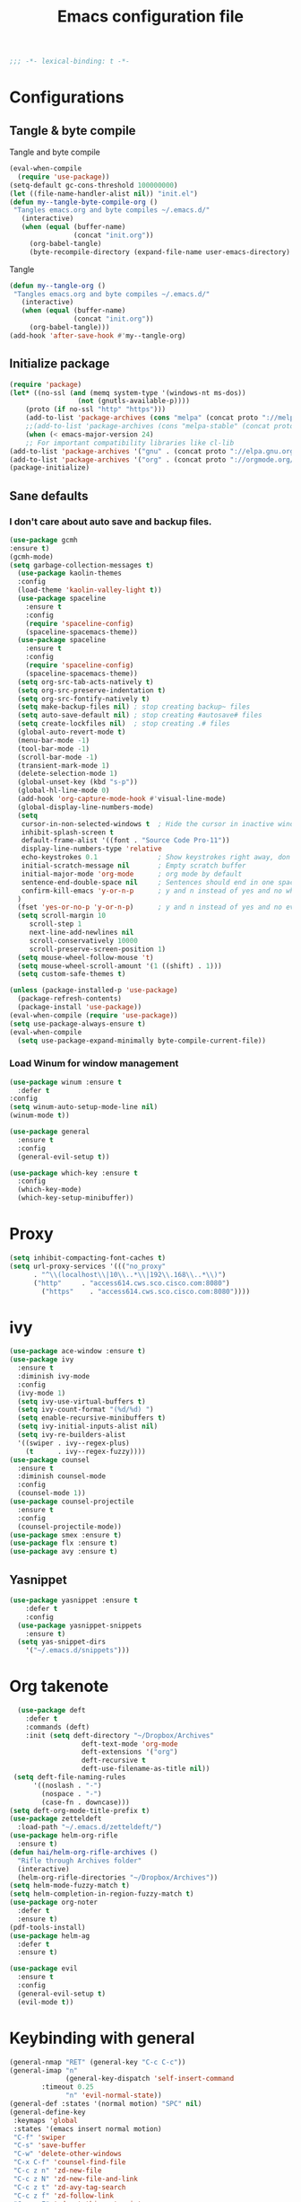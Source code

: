 #+TITLE: Emacs configuration file
#+BABEL: :cache yes
#+PROPERTY: header-args :tangle ~/.emacs.d/init.el
#+BEGIN_SRC emacs-lisp
;;; -*- lexical-binding: t -*-
#+END_SRC
* Configurations
** Tangle & byte compile
Tangle and byte compile
#+BEGIN_SRC emacs-lisp :tangle yes
(eval-when-compile
  (require 'use-package))
(setq-default gc-cons-threshold 100000000)
(let ((file-name-handler-alist nil)) "init.el")
(defun my--tangle-byte-compile-org ()
 "Tangles emacs.org and byte compiles ~/.emacs.d/"
   (interactive)
   (when (equal (buffer-name)
                (concat "init.org"))
     (org-babel-tangle)
     (byte-recompile-directory (expand-file-name user-emacs-directory) 0)))
#+END_SRC
Tangle
#+BEGIN_SRC emacs-lisp 
(defun my--tangle-org ()
 "Tangles emacs.org and byte compiles ~/.emacs.d/"
   (interactive)
   (when (equal (buffer-name)
                (concat "init.org"))
     (org-babel-tangle)))
(add-hook 'after-save-hook #'my--tangle-org)
#+END_SRC
** Initialize package 
#+BEGIN_SRC emacs-lisp
(require 'package)
(let* ((no-ssl (and (memq system-type '(windows-nt ms-dos))
                 (not (gnutls-available-p))))
    (proto (if no-ssl "http" "https")))
    (add-to-list 'package-archives (cons "melpa" (concat proto "://melpa.org/packages/")) t)
    ;;(add-to-list 'package-archives (cons "melpa-stable" (concat proto "://stable.melpa.org/packages/")) t)
    (when (< emacs-major-version 24)
    ;; For important compatibility libraries like cl-lib
(add-to-list 'package-archives '("gnu" . (concat proto "://elpa.gnu.org/packages/")))
(add-to-list 'package-archives '("org" . (concat proto "://orgmode.org/elpa/")))))
(package-initialize)
#+END_SRC
** Sane defaults
*** I don't care about auto save and backup files.
#+BEGIN_SRC emacs-lisp
(use-package gcmh
:ensure t)
(gcmh-mode)
(setq garbage-collection-messages t)
  (use-package kaolin-themes
  :config
  (load-theme 'kaolin-valley-light t))
  (use-package spaceline
    :ensure t
    :config
    (require 'spaceline-config)
    (spaceline-spacemacs-theme))  
  (use-package spaceline
    :ensure t
    :config
    (require 'spaceline-config)
    (spaceline-spacemacs-theme))
  (setq org-src-tab-acts-natively t)
  (setq org-src-preserve-indentation t)
  (setq org-src-fontify-natively t)
  (setq make-backup-files nil) ; stop creating backup~ files
  (setq auto-save-default nil) ; stop creating #autosave# files
  (setq create-lockfiles nil)  ; stop creating .# files
  (global-auto-revert-mode t)
  (menu-bar-mode -1)
  (tool-bar-mode -1)
  (scroll-bar-mode -1)
  (transient-mark-mode 1)
  (delete-selection-mode 1)
  (global-unset-key (kbd "s-p"))
  (global-hl-line-mode 0)
  (add-hook 'org-capture-mode-hook #'visual-line-mode)
  (global-display-line-numbers-mode)
  (setq
   cursor-in-non-selected-windows t  ; Hide the cursor in inactive windows
   inhibit-splash-screen t
   default-frame-alist '((font . "Source Code Pro-11"))
   display-line-numbers-type 'relative
   echo-keystrokes 0.1               ; Show keystrokes right away, don't show the message in the scratch buffe
   initial-scratch-message nil       ; Empty scratch buffer
   initial-major-mode 'org-mode      ; org mode by default
   sentence-end-double-space nil     ; Sentences should end in one space, come on!
   confirm-kill-emacs 'y-or-n-p      ; y and n instead of yes and no when quitting
  )
  (fset 'yes-or-no-p 'y-or-n-p)      ; y and n instead of yes and no everywhere else
  (setq scroll-margin 10
     scroll-step 1
     next-line-add-newlines nil
     scroll-conservatively 10000
     scroll-preserve-screen-position 1)
  (setq mouse-wheel-follow-mouse 't)
  (setq mouse-wheel-scroll-amount '(1 ((shift) . 1)))
  (setq custom-safe-themes t)
#+END_SRC
#+BEGIN_SRC emacs-lisp
(unless (package-installed-p 'use-package)
  (package-refresh-contents)
  (package-install 'use-package))
(eval-when-compile (require 'use-package))
(setq use-package-always-ensure t)
(eval-when-compile
  (setq use-package-expand-minimally byte-compile-current-file))
#+END_SRC

*** Load Winum for window management
#+BEGIN_SRC emacs-lisp
(use-package winum :ensure t
  :defer t
:config
(setq winum-auto-setup-mode-line nil)
(winum-mode t))
#+END_SRC
#+BEGIN_SRC emacs-lisp
  (use-package general
    :ensure t
    :config
    (general-evil-setup t))
#+END_SRC
#+BEGIN_SRC emacs-lisp
  (use-package which-key :ensure t
    :config
    (which-key-mode)
    (which-key-setup-minibuffer))
#+END_SRC
* Proxy
#+BEGIN_SRC emacs-lisp
(setq inhibit-compacting-font-caches t)
(setq url-proxy-services '((("no_proxy"
      . "^\\(localhost\\|10\\..*\\|192\\.168\\..*\\)")
	  ("http"     . "access614.cws.sco.cisco.com:8080")
        ("https"    . "access614.cws.sco.cisco.com:8080"))))
#+END_SRC
* ivy
#+BEGIN_SRC emacs-lisp
  (use-package ace-window :ensure t)
  (use-package ivy
    :ensure t
    :diminish ivy-mode
    :config
    (ivy-mode 1)
    (setq ivy-use-virtual-buffers t)
    (setq ivy-count-format "(%d/%d) ")
    (setq enable-recursive-minibuffers t)
    (setq ivy-initial-inputs-alist nil)
    (setq ivy-re-builders-alist
	'((swiper . ivy--regex-plus)
	  (t      . ivy--regex-fuzzy))))
  (use-package counsel
    :ensure t
    :diminish counsel-mode
    :config
    (counsel-mode 1))
  (use-package counsel-projectile
    :ensure t
    :config
    (counsel-projectile-mode))
  (use-package smex :ensure t)
  (use-package flx :ensure t)
  (use-package avy :ensure t)
#+END_SRC
** Yasnippet
#+BEGIN_SRC emacs-lisp :tangle yes
  (use-package yasnippet :ensure t
      :defer t
      :config
    (use-package yasnippet-snippets
      :ensure t)
    (setq yas-snippet-dirs
      '("~/.emacs.d/snippets")))
#+END_SRC
* Org takenote
#+BEGIN_SRC emacs-lisp
    (use-package deft
      :defer t
      :commands (deft)
      :init (setq deft-directory "~/Dropbox/Archives"
                    deft-text-mode 'org-mode
                    deft-extensions '("org")
                    deft-recursive t
                    deft-use-filename-as-title nil))
   (setq deft-file-naming-rules
        '((noslash . "-")
          (nospace . "-")
          (case-fn . downcase)))
  (setq deft-org-mode-title-prefix t)
  (use-package zetteldeft
    :load-path "~/.emacs.d/zetteldeft/")
  (use-package helm-org-rifle
    :ensure t)
  (defun hai/helm-org-rifle-archives ()
    "Rifle through Archives folder"
    (interactive)
    (helm-org-rifle-directories "~/Dropbox/Archives"))
  (setq helm-mode-fuzzy-match t)
  (setq helm-completion-in-region-fuzzy-match t)
  (use-package org-noter
	:defer t
    :ensure t)
  (pdf-tools-install)
  (use-package helm-ag
	:defer t
    :ensure t)
#+END_SRC
#+begin_src emacs-lisp
(use-package evil
  :ensure t
  :config
  (general-evil-setup t)
  (evil-mode t))
#+end_src
* Keybinding with general
#+BEGIN_SRC emacs-lisp
(general-nmap "RET" (general-key "C-c C-c"))
(general-imap "n"
              (general-key-dispatch 'self-insert-command
		:timeout 0.25
              "n" 'evil-normal-state))
(general-def :states '(normal motion) "SPC" nil)
(general-define-key
 :keymaps 'global
 :states '(emacs insert normal motion)
 "C-f" 'swiper
 "C-s" 'save-buffer
 "C-w" 'delete-other-windows
 "C-x C-f" 'counsel-find-file
 "C-c z n" 'zd-new-file
 "C-c z N" 'zd-new-file-and-link
 "C-c z t" 'zd-avy-tag-search
 "C-c z f" 'zd-follow-link
 "C-c z F" 'zd-get-thing-at-point
 "C-c z r" 'zd-file-rename)
(general-define-key
 :keymaps 'global
 :states '(normal motion visual)
 :prefix "SPC"
 ""    nil
 "SPC" 'counsel-M-x
 "d"   'counsel-bookmark
 "1"   'winum-select-window-1
 "2"   'winum-select-window-2
 "3"   'winum-select-window-3
 "4"   'winum-select-window-4
 "5"   'winum-select-window-5
 "6"   'winum-select-window-6
 "7"   'winum-select-window-7
 "8"   'winum-select-window-8
 "y"   'counsel-yank-pop
 "p"   'projectile-command-map
 "d"   'deadgrep
 "m"   'magit-status
 "TAB" '(switch-to-next-buffer :which-key "prev buffer")
 "f"   '(:ignore t :which-key "files")
 "ff"  'counsel-find-file
 "fr"  'counsel-recentf
 "a"   '(:ignore t :which-key "Applications")
 "ad"  '(:ignore t :which-key "zetteldeft")
 "add" 'deft
 "adf" 'counsel-find-file
 "adn" 'zd-new-file
 "adN" 'zd-new-file-and-link
 "adt" 'zd-avy-tag-search
 "adf" 'zd-follow-link
 "adF" 'zd-get-thing-at-point
 "adr" 'zd-file-rename
 "ao"  '(:ignore t :which-key "Org mode")
 "aon" '(org-add-note :wk "Create Note")
 "aoc" '(counsel-org-capture :which-key "Capture")
 "aoa" 'air-pop-to-org-agenda
 "w"   '(hydra-frame-window/body :wk "Windows")
 ;; Buffer
 "b"   '(:ignore t :which-key "Buffer")
 "bb"  '(ivy-switch-buffer :which-key "Change buffer")  ; change buffer, chose using ivy
 "bs"  '(save-buffer :which-key "Save buffer")
 "bS"  '(save-some-buffers :which-key "save all buffer")
 "be"  '(eval-buffer :wk "evaluate buffer")
 "q"   '(:ignore t :which-key "quick open file")
 "qi"  '((lambda() (interactive)(find-file "~/.emacs.d/init.el")) :which-key "init")
 "qo"  '((lambda() (interactive)(find-file "~/.emacs.d/init.org")) :which-key "init")
)
#+END_SRC

#+RESULTS:

* Uncategorized
** Deadgrep
#+BEGIN_SRC emacs-lisp
  (use-package deadgrep
    :ensure t
    :defer t)
#+END_SRC
** Magit
#+BEGIN_SRC emacs-lisp
  (use-package magit
    :ensure t
    :defer t)
#+END_SRC
** Smartparents
#+BEGIN_SRC emacs-lisp
  (use-package smartparens
    :ensure t
	:defer t
    :config
    (add-hook 'lisp-mode-hook #'smartparens-mode)
    (add-hook 'python-mode-hook #'smartparens-mode)
    (add-hook 'org-mode-hook #'smartparens-mode))
  (defmacro def-pairs (pairs)
    "Define functions for pairing. PAIRS is an alist of (NAME . STRING)
  conses, where NAME is the function name that will be created and
  STRING is a single-character string that marks the opening character.

    (def-pairs ((paren . \"(\")
		(bracket . \"[\"))

  defines the functions WRAP-WITH-PAREN and WRAP-WITH-BRACKET,
  respectively."
    `(progn
       ,@(loop for (key . val) in pairs
	       collect
	       `(defun ,(read (concat
			       "wrap-with-"
			       (prin1-to-string key)
			       "s"))
		    (&optional arg)
		  (interactive "p")
		  (sp-wrap-with-pair ,val)))))

  (def-pairs ((paren . "(")
	      (bracket . "[")
	      (brace . "{")
	      (single-quote . "'")
	      (double-quote . "\"")
	      (back-quote . "`")))
(general-define-key
 :keymap 'smartparens-mode-map
 "C-c ("   'wrap-with-parens
 "C-c ["   'wrap-with-brackets
 "C-c {"   'wrap-with-braces
 "C-c '"   'wrap-with-single-quotes
 "C-c \""  'wrap-with-double-quotes
 "C-c _"   'wrap-with-underscores
 "C-c `"   'wrap-with-back-quotes)
#+END_SRC
** Diminish
#+BEGIN_SRC emacs-lisp
(use-package diminish
 :ensure t)
#+END_SRC
** Load user file
#+BEGIN_SRC emacs-lisp
(defconst user-init-dir
  (cond ((boundp 'user-emacs-directory)
         user-emacs-directory)
        ((boundp 'user-init-directory)
         user-init-directory)
        (t "~/.emacs.d/")))

(defun load-user-file (file)
  (interactive "f")
  "Load a file in current user's configuration directory"
  (load-file (expand-file-name file user-init-dir)))
(load-user-file "orgfile.el")
#+END_SRC
* Python
#+begin_src emacs-lisp :tangle no
(use-package elpy
  :ensure t
  :defer t
  :init
  (advice-add 'python-mode :before 'elpy-enable))
#+end_src
#+begin_src emacs-lisp
(use-package lsp-mode
  :hook (python-mode . lsp)
  :commands lsp)
(setq lsp-auto-configure nil)
(use-package lsp-python-ms
  :ensure t
  :hook (python-mode . (lambda ()
                          (require 'lsp-python-ms)
                          (lsp))))  ; or lsp-deferred
;; optionally
(use-package lsp-ui :commands lsp-ui-mode)
(use-package company-lsp :commands company-lsp)
(use-package helm-lsp :commands helm-lsp-workspace-symbol)
(gcmh-mode)
(use-package lsp-treemacs :commands lsp-treemacs-errors-list)
#+end_src
** Company mode
#+begin_src emacs-lisp
(use-package company
  :ensure t
  :hook 'python-mode
  :config
(setq company-minimum-prefix-length 1
      company-idle-delay 0.1
      company-tooltip-limit 14
      company-dabbrev-downcase nil
      company-dabbrev-ignore-case nil
      company-dabbrev-code-other-buffers t
      company-tooltip-align-annotations t
      company-require-match 'never
      company-lsp-cache-candidates 'auto))
#+end_src
* Org-mode block cosmetic config
#+begin_src emacs-lisp
(set-face-attribute 'org-block-begin-line nil :slant
 'normal :background nil)
(with-eval-after-load 'org
  (defvar-local rasmus/org-at-src-begin -1
    "Variable that holds whether last position was a ")

  (defvar rasmus/ob-header-symbol ?☰
    "Symbol used for babel headers")

  (defun rasmus/org-prettify-src--update ()
    (let ((case-fold-search t)
          (re "^[ \t]*#\\+begin_src[ \t]+[^ \f\t\n\r\v]+[ \t]*")
          found)
      (save-excursion
        (goto-char (point-min))
        (while (re-search-forward re nil t)
          (goto-char (match-end 0))
          (let ((args (org-trim
                       (buffer-substring-no-properties (point)
                                                       (line-end-position)))))
            (when (org-string-nw-p args)
              (let ((new-cell (cons args rasmus/ob-header-symbol)))
                (cl-pushnew new-cell prettify-symbols-alist :test #'equal)
                (cl-pushnew new-cell found :test #'equal)))))
        (setq prettify-symbols-alist
              (cl-set-difference prettify-symbols-alist
                                 (cl-set-difference
                                  (cl-remove-if-not
                                   (lambda (elm)
                                     (eq (cdr elm) rasmus/ob-header-symbol))
                                   prettify-symbols-alist)
                                  found :test #'equal)))
        ;; Clean up old font-lock-keywords.
        (font-lock-remove-keywords nil prettify-symbols--keywords)
        (setq prettify-symbols--keywords (prettify-symbols--make-keywords))
        (font-lock-add-keywords nil prettify-symbols--keywords)
        (while (re-search-forward re nil t)
          (font-lock-flush (line-beginning-position) (line-end-position))))))

  (defun rasmus/org-prettify-src ()
    "Hide src options via `prettify-symbols-mode'.

  `prettify-symbols-mode' is used because it has uncollpasing. It's
  may not be efficient."
    (let* ((case-fold-search t)
           (at-src-block (save-excursion
                           (beginning-of-line)
                           (looking-at "^[ \t]*#\\+begin_src[ \t]+[^ \f\t\n\r\v]+[ \t]*"))))
      ;; Test if we moved out of a block.
      (when (or (and rasmus/org-at-src-begin
                     (not at-src-block))
                ;; File was just opened.
                (eq rasmus/org-at-src-begin -1))
        (rasmus/org-prettify-src--update))
      ;; Remove composition if at line; doesn't work properly.
      ;; (when at-src-block
      ;;   (with-silent-modifications
      ;;     (remove-text-properties (match-end 0)
      ;;                             (1+ (line-end-position))
      ;;                             '(composition))))
      (setq rasmus/org-at-src-begin at-src-block)))

  (defun rasmus/org-prettify-symbols ()
    (mapc (apply-partially 'add-to-list 'prettify-symbols-alist)
          (cl-reduce 'append
                     (mapcar (lambda (x) (list x (cons (upcase (car x)) (cdr x))))
                             `(("#+begin_src" . ?✎) ;; ➤ 🖝 ➟ ➤ ✎
                               ("#+end_src"   . ?✎) ;; ⏹
                               ("#+header:" . ,rasmus/ob-header-symbol)
                               ("#+begin_quote" . ?»)
                               ("#+end_quote" . ?«)))))
    (turn-on-prettify-symbols-mode)
    (add-hook 'post-command-hook 'rasmus/org-prettify-src t t))
  (add-hook 'org-mode-hook #'rasmus/org-prettify-symbols))
#+end_srtc
